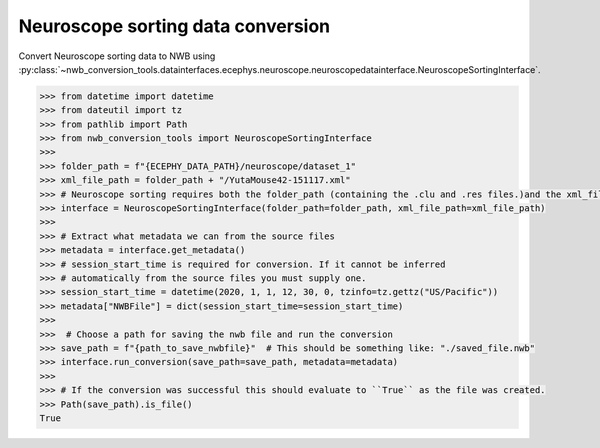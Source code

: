 Neuroscope sorting data conversion
^^^^^^^^^^^^^^^^^^^^^^^^^^^^^^^^^^

Convert Neuroscope sorting data to NWB using :py:class:`~nwb_conversion_tools.datainterfaces.ecephys.neuroscope.neuroscopedatainterface.NeuroscopeSortingInterface`.

.. code-block:: python
    
    >>> from datetime import datetime
    >>> from dateutil import tz
    >>> from pathlib import Path
    >>> from nwb_conversion_tools import NeuroscopeSortingInterface
    >>> 
    >>> folder_path = f"{ECEPHY_DATA_PATH}/neuroscope/dataset_1"
    >>> xml_file_path = folder_path + "/YutaMouse42-151117.xml"
    >>> # Neuroscope sorting requires both the folder_path (containing the .clu and .res files.)and the xml_file_path
    >>> interface = NeuroscopeSortingInterface(folder_path=folder_path, xml_file_path=xml_file_path)
    >>> 
    >>> # Extract what metadata we can from the source files
    >>> metadata = interface.get_metadata()
    >>> # session_start_time is required for conversion. If it cannot be inferred 
    >>> # automatically from the source files you must supply one.
    >>> session_start_time = datetime(2020, 1, 1, 12, 30, 0, tzinfo=tz.gettz("US/Pacific"))
    >>> metadata["NWBFile"] = dict(session_start_time=session_start_time)
    >>> 
    >>>  # Choose a path for saving the nwb file and run the conversion
    >>> save_path = f"{path_to_save_nwbfile}"  # This should be something like: "./saved_file.nwb"
    >>> interface.run_conversion(save_path=save_path, metadata=metadata)
    >>>
    >>> # If the conversion was successful this should evaluate to ``True`` as the file was created.
    >>> Path(save_path).is_file()
    True